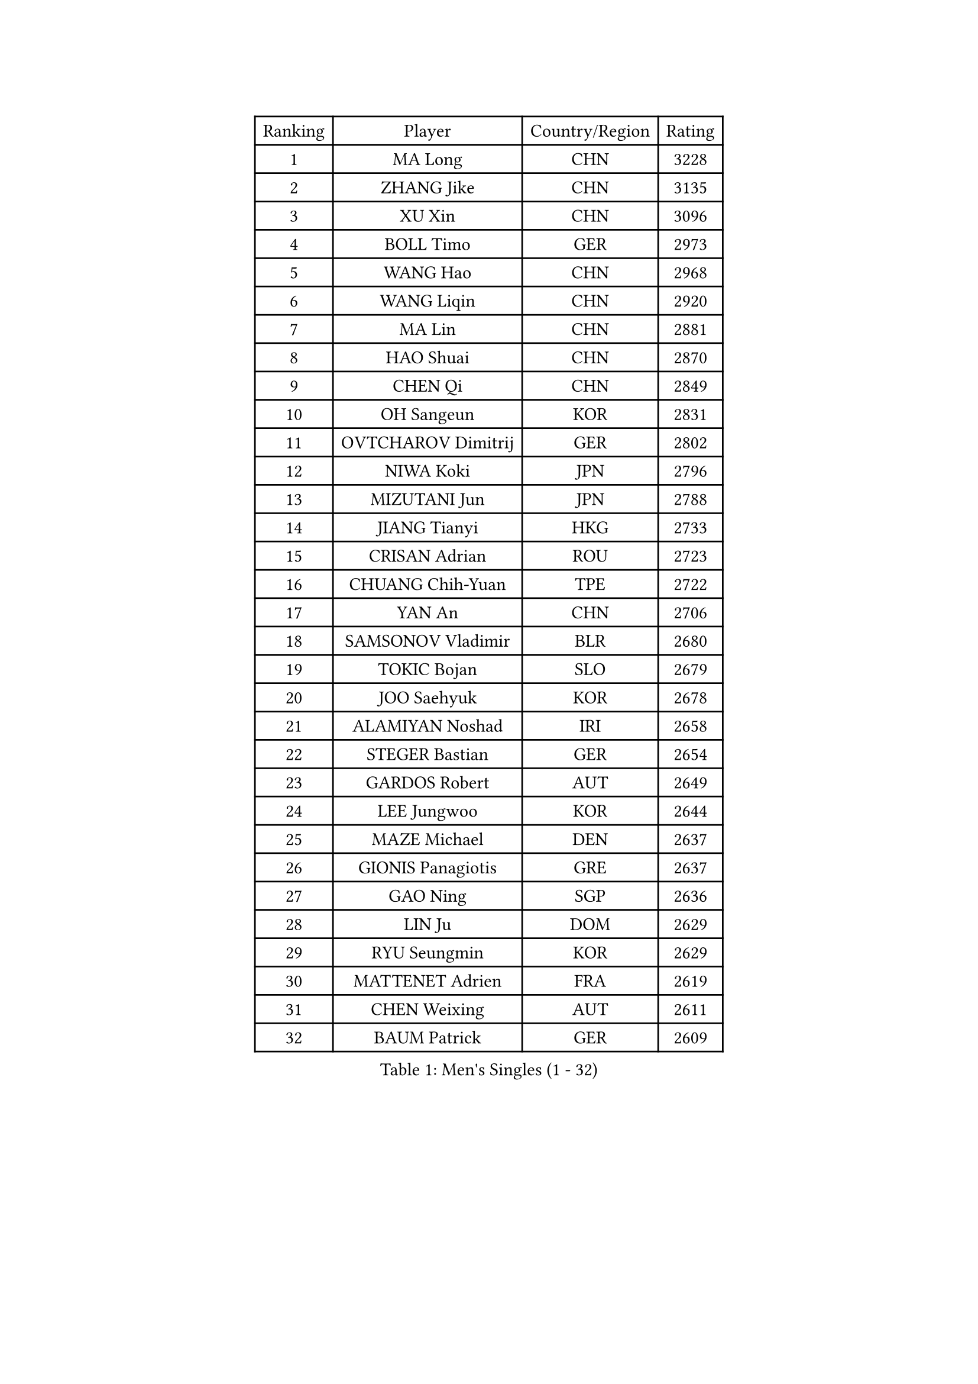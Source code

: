
#set text(font: ("Courier New", "NSimSun"))
#figure(
  caption: "Men's Singles (1 - 32)",
    table(
      columns: 4,
      [Ranking], [Player], [Country/Region], [Rating],
      [1], [MA Long], [CHN], [3228],
      [2], [ZHANG Jike], [CHN], [3135],
      [3], [XU Xin], [CHN], [3096],
      [4], [BOLL Timo], [GER], [2973],
      [5], [WANG Hao], [CHN], [2968],
      [6], [WANG Liqin], [CHN], [2920],
      [7], [MA Lin], [CHN], [2881],
      [8], [HAO Shuai], [CHN], [2870],
      [9], [CHEN Qi], [CHN], [2849],
      [10], [OH Sangeun], [KOR], [2831],
      [11], [OVTCHAROV Dimitrij], [GER], [2802],
      [12], [NIWA Koki], [JPN], [2796],
      [13], [MIZUTANI Jun], [JPN], [2788],
      [14], [JIANG Tianyi], [HKG], [2733],
      [15], [CRISAN Adrian], [ROU], [2723],
      [16], [CHUANG Chih-Yuan], [TPE], [2722],
      [17], [YAN An], [CHN], [2706],
      [18], [SAMSONOV Vladimir], [BLR], [2680],
      [19], [TOKIC Bojan], [SLO], [2679],
      [20], [JOO Saehyuk], [KOR], [2678],
      [21], [ALAMIYAN Noshad], [IRI], [2658],
      [22], [STEGER Bastian], [GER], [2654],
      [23], [GARDOS Robert], [AUT], [2649],
      [24], [LEE Jungwoo], [KOR], [2644],
      [25], [MAZE Michael], [DEN], [2637],
      [26], [GIONIS Panagiotis], [GRE], [2637],
      [27], [GAO Ning], [SGP], [2636],
      [28], [LIN Ju], [DOM], [2629],
      [29], [RYU Seungmin], [KOR], [2629],
      [30], [MATTENET Adrien], [FRA], [2619],
      [31], [CHEN Weixing], [AUT], [2611],
      [32], [BAUM Patrick], [GER], [2609],
    )
  )#pagebreak()

#set text(font: ("Courier New", "NSimSun"))
#figure(
  caption: "Men's Singles (33 - 64)",
    table(
      columns: 4,
      [Ranking], [Player], [Country/Region], [Rating],
      [33], [LIN Gaoyuan], [CHN], [2608],
      [34], [SHIBAEV Alexander], [RUS], [2599],
      [35], [APOLONIA Tiago], [POR], [2580],
      [36], [HOU Yingchao], [CHN], [2575],
      [37], [KARAKASEVIC Aleksandar], [SRB], [2568],
      [38], [ZHAN Jian], [SGP], [2562],
      [39], [FREITAS Marcos], [POR], [2559],
      [40], [JEOUNG Youngsik], [KOR], [2547],
      [41], [CHAN Kazuhiro], [JPN], [2546],
      [42], [LEE Sang Su], [KOR], [2542],
      [43], [JANG Song Man], [PRK], [2539],
      [44], [HABESOHN Daniel], [AUT], [2528],
      [45], [KISHIKAWA Seiya], [JPN], [2528],
      [46], [LUNDQVIST Jens], [SWE], [2521],
      [47], [LI Ping], [QAT], [2521],
      [48], [YOSHIMURA Maharu], [JPN], [2515],
      [49], [TAN Ruiwu], [CRO], [2515],
      [50], [FANG Bo], [CHN], [2514],
      [51], [TAKAKIWA Taku], [JPN], [2511],
      [52], [ACHANTA Sharath Kamal], [IND], [2500],
      [53], [LIVENTSOV Alexey], [RUS], [2495],
      [54], [HENZELL William], [AUS], [2491],
      [55], [MONTEIRO Joao], [POR], [2484],
      [56], [YOSHIDA Kaii], [JPN], [2484],
      [57], [#text(gray, "KO Lai Chak")], [HKG], [2484],
      [58], [MATSUMOTO Cazuo], [BRA], [2482],
      [59], [SKACHKOV Kirill], [RUS], [2482],
      [60], [VANG Bora], [TUR], [2481],
      [61], [AGUIRRE Marcelo], [PAR], [2479],
      [62], [WANG Eugene], [CAN], [2474],
      [63], [#text(gray, "SONG Hongyuan")], [CHN], [2474],
      [64], [CHTCHETININE Evgueni], [BLR], [2473],
    )
  )#pagebreak()

#set text(font: ("Courier New", "NSimSun"))
#figure(
  caption: "Men's Singles (65 - 96)",
    table(
      columns: 4,
      [Ranking], [Player], [Country/Region], [Rating],
      [65], [YOON Jaeyoung], [KOR], [2471],
      [66], [PATTANTYUS Adam], [HUN], [2470],
      [67], [BURGIS Matiss], [LAT], [2470],
      [68], [KIM Hyok Bong], [PRK], [2467],
      [69], [MATSUDAIRA Kenji], [JPN], [2464],
      [70], [LEBESSON Emmanuel], [FRA], [2464],
      [71], [#text(gray, "RUBTSOV Igor")], [RUS], [2464],
      [72], [FILUS Ruwen], [GER], [2460],
      [73], [CHO Eonrae], [KOR], [2460],
      [74], [MADRID Marcos], [MEX], [2458],
      [75], [SUSS Christian], [GER], [2458],
      [76], [MATSUDAIRA Kenta], [JPN], [2457],
      [77], [LEUNG Chu Yan], [HKG], [2452],
      [78], [GACINA Andrej], [CRO], [2450],
      [79], [FRANZISKA Patrick], [GER], [2449],
      [80], [LIU Song], [ARG], [2448],
      [81], [CHEN Chien-An], [TPE], [2448],
      [82], [KIM Junghoon], [KOR], [2443],
      [83], [TANG Peng], [HKG], [2442],
      [84], [GERELL Par], [SWE], [2433],
      [85], [JEONG Sangeun], [KOR], [2431],
      [86], [SMIRNOV Alexey], [RUS], [2430],
      [87], [SCHLAGER Werner], [AUT], [2430],
      [88], [ZHMUDENKO Yaroslav], [UKR], [2429],
      [89], [PEREIRA Andy], [CUB], [2428],
      [90], [LASHIN El-Sayed], [EGY], [2428],
      [91], [YIN Hang], [CHN], [2427],
      [92], [KIM Minseok], [KOR], [2424],
      [93], [BOBOCICA Mihai], [ITA], [2423],
      [94], [UEDA Jin], [JPN], [2415],
      [95], [ZWICKL Daniel], [HUN], [2415],
      [96], [HE Zhiwen], [ESP], [2415],
    )
  )#pagebreak()

#set text(font: ("Courier New", "NSimSun"))
#figure(
  caption: "Men's Singles (97 - 128)",
    table(
      columns: 4,
      [Ranking], [Player], [Country/Region], [Rating],
      [97], [PROKOPCOV Dmitrij], [CZE], [2407],
      [98], [DIDUKH Oleksandr], [UKR], [2404],
      [99], [MONTEIRO Thiago], [BRA], [2404],
      [100], [DRINKHALL Paul], [ENG], [2400],
      [101], [TOSIC Roko], [CRO], [2399],
      [102], [TSUBOI Gustavo], [BRA], [2395],
      [103], [SUCH Bartosz], [POL], [2394],
      [104], [WU Jiaji], [DOM], [2392],
      [105], [JEVTOVIC Marko], [SRB], [2391],
      [106], [KIM Donghyun], [KOR], [2388],
      [107], [PITCHFORD Liam], [ENG], [2386],
      [108], [KOU Lei], [UKR], [2384],
      [109], [SEO Hyundeok], [KOR], [2384],
      [110], [CHEUNG Yuk], [HKG], [2383],
      [111], [FEJER-KONNERTH Zoltan], [GER], [2370],
      [112], [KOLAREK Tomislav], [CRO], [2369],
      [113], [GORAK Daniel], [POL], [2369],
      [114], [PRIMORAC Zoran], [CRO], [2367],
      [115], [SAIVE Jean-Michel], [BEL], [2367],
      [116], [LI Ahmet], [TUR], [2366],
      [117], [KREANGA Kalinikos], [GRE], [2365],
      [118], [PLATONOV Pavel], [BLR], [2365],
      [119], [GAUZY Simon], [FRA], [2364],
      [120], [KIM Song Nam], [PRK], [2362],
      [121], [WONG Chun Ting], [HKG], [2362],
      [122], [WU Chih-Chi], [TPE], [2361],
      [123], [WANG Zengyi], [POL], [2359],
      [124], [KORBEL Petr], [CZE], [2357],
      [125], [DURAN Marc], [ESP], [2356],
      [126], [HUANG Sheng-Sheng], [TPE], [2355],
      [127], [CIOTI Constantin], [ROU], [2353],
      [128], [JENKINS Ryan], [WAL], [2353],
    )
  )